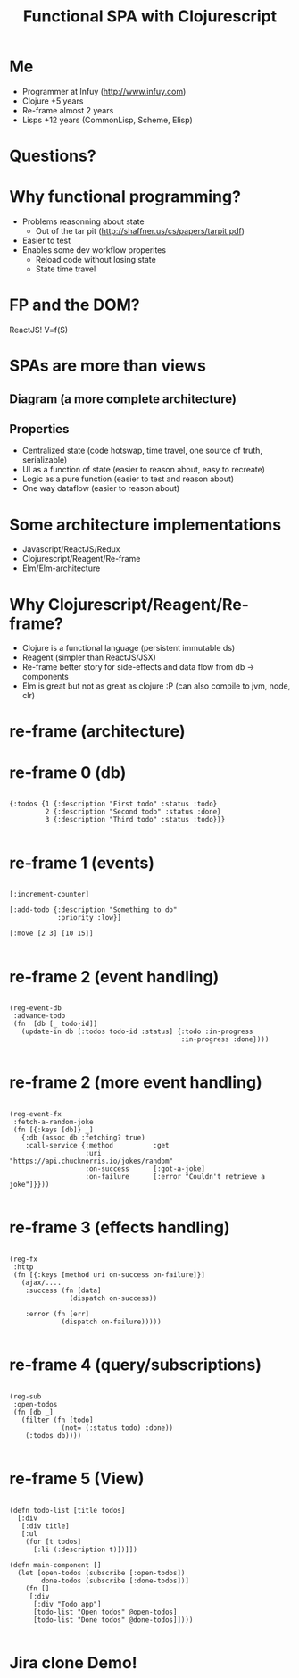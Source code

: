#+Title: Functional SPA with Clojurescript
#+Author:
#+Email:

#+OPTIONS: toc:nil num:nil
#+OPTIONS: reveal_slide_number:nil
#+OPTIONS: reveal_single_file:t
#+OPTIONS: reveal_width:1200 reveal_height:800

#+REVEAL_PREAMBLE:
#+REVEAL_TRANS: none
#+REVEAL_HLEVEL: 3
#+REVEAL_THEME: serif
* Me 
  - Programmer at Infuy (http://www.infuy.com)
  - Clojure +5 years
  - Re-frame almost 2 years
  - Lisps +12 years (CommonLisp, Scheme, Elisp)

  [[file:infuy.jpeg]]
* Questions?
* Why functional programming?

- Problems reasonning about state
   - Out of the tar pit (http://shaffner.us/cs/papers/tarpit.pdf)
- Easier to test
- Enables some dev workflow properites
   - Reload code without losing state
   - State time travel

* FP and the DOM?
ReactJS! V=f(S)

* SPAs are more than views
** Diagram (a more complete architecture)
  [[file:architecture.png]]
** Properties
   - Centralized state (code hotswap, time travel, one source of truth, serializable)
   - UI as a function of state (easier to reason about, easy to recreate)
   - Logic as a pure function (easier to test and reason about)
   - One way dataflow (easier to reason about)
 
* Some architecture implementations
- Javascript/ReactJS/Redux
- Clojurescript/Reagent/Re-frame
- Elm/Elm-architecture

* Why Clojurescript/Reagent/Re-frame?
  - Clojure is a functional language (persistent immutable ds)
  - Reagent (simpler than ReactJS/JSX)
  - Re-frame better story for side-effects and data flow from db -> components
  - Elm is great but not as great as clojure :P (can also compile to jvm, node, clr)
* re-frame (architecture)
  [[file:reframe.png]]
* re-frame 0 (db)
#+BEGIN_SRC clojurescript

  {:todos {1 {:description "First todo" :status :todo}
           2 {:description "Second todo" :status :done}
           3 {:description "Third todo" :status :todo}}}

#+END_SRC
* re-frame 1 (events)
#+BEGIN_SRC clojurescript

[:increment-counter]

[:add-todo {:description "Something to do" 
            :priority :low}]

[:move [2 3] [10 15]]

#+END_SRC

* re-frame 2 (event handling)
#+BEGIN_SRC clojurescript

  (reg-event-db
   :advance-todo
   (fn  [db [_ todo-id]]
     (update-in db [:todos todo-id :status] {:todo :in-progress
                                             :in-progress :done})))

#+END_SRC
* re-frame 2 (more event handling)
#+BEGIN_SRC clojurescript

  (reg-event-fx
   :fetch-a-random-joke
   (fn [{:keys [db]} _]
     {:db (assoc db :fetching? true)
      :call-service {:method          :get
                     :uri             "https://api.chucknorris.io/jokes/random"
                     :on-success      [:got-a-joke]
                     :on-failure      [:error "Couldn't retrieve a joke"]}}))

#+END_SRC

* re-frame 3 (effects handling)
#+BEGIN_SRC clojurescript

  (reg-fx
   :http
   (fn [{:keys [method uri on-success on-failure]}]
     (ajax/....
      :success (fn [data]
                 (dispatch on-success))
    
      :error (fn [err]
               (dispatch on-failure)))))

#+END_SRC

* re-frame 4 (query/subscriptions)
#+BEGIN_SRC clojurescript

  (reg-sub
   :open-todos
   (fn [db _]
     (filter (fn [todo]
               (not= (:status todo) :done))
      (:todos db))))

#+END_SRC

* re-frame 5 (View)
#+BEGIN_SRC clojurescript

  (defn todo-list [title todos]
    [:div
     [:div title]
     [:ul
      (for [t todos]
        [:li (:description t)])]])

  (defn main-component []
    (let [open-todos (subscribe [:open-todos])
          done-todos (subscribe [:done-todos])]
      (fn []
       [:div
        [:div "Todo app"]
        [todo-list "Open todos" @open-todos]
        [todo-list "Done todos" @done-todos]])))

#+END_SRC
* Jira clone Demo!

